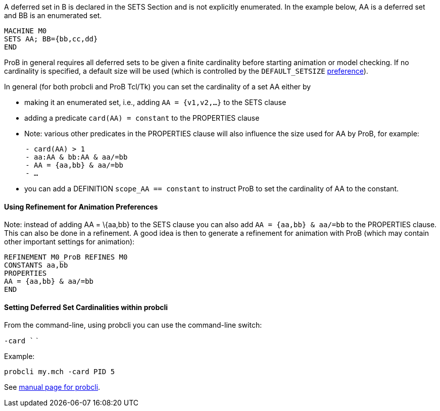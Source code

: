 ifndef::imagesdir[:imagesdir: ../../asciidoc/images/]
A deferred set in B is declared in the SETS Section and is not
explicitly enumerated. In the example below, AA is a deferred set and BB
is an enumerated set.

....
MACHINE M0
SETS AA; BB={bb,cc,dd}
END
....

ProB in general requires all deferred sets to be given a finite
cardinality before starting animation or model checking. If no
cardinality is specified, a default size will be used (which is
controlled by the `DEFAULT_SETSIZE`
link:/Controlling_ProB_Preferences[preference]).

In general (for both probcli and ProB Tcl/Tk) you can set the
cardinality of a set AA either by

* making it an enumerated set, i.e., adding `AA = {v1,v2,…}` to the SETS
clause
* adding a predicate `card(AA) = constant` to the PROPERTIES clause
* Note: various other predicates in the PROPERTIES clause will also
influence the size used for AA by ProB, for example:

`     - card(AA) > 1` +
`     - aa:AA & bb:AA & aa/=bb` +
`     - AA = {aa,bb} & aa/=bb` +
`     - …`

* you can add a DEFINITION `scope_AA == constant` to instruct ProB to
set the cardinality of AA to the constant.

[[using-refinement-for-animation-preferences]]
Using Refinement for Animation Preferences
^^^^^^^^^^^^^^^^^^^^^^^^^^^^^^^^^^^^^^^^^^

Note: instead of adding AA = \{aa,bb} to the SETS clause you can also
add `AA = {aa,bb} & aa/=bb` to the PROPERTIES clause. This can also be
done in a refinement. A good idea is then to generate a refinement for
animation with ProB (which may contain other important settings for
animation):

....
REFINEMENT M0_ProB REFINES M0
CONSTANTS aa,bb
PROPERTIES
AA = {aa,bb} & aa/=bb
END
....

[[setting-deferred-set-cardinalities-within-probcli]]
Setting Deferred Set Cardinalities within probcli
^^^^^^^^^^^^^^^^^^^^^^^^^^^^^^^^^^^^^^^^^^^^^^^^^

From the command-line, using probcli you can use the command-line
switch:

`-card `` `

Example:

`probcli my.mch -card PID 5`

See
link:/Using_the_Command-Line_Version_of_ProB#-card_.3CGS.3E_.3CVAL.3E[manual
page for probcli].
